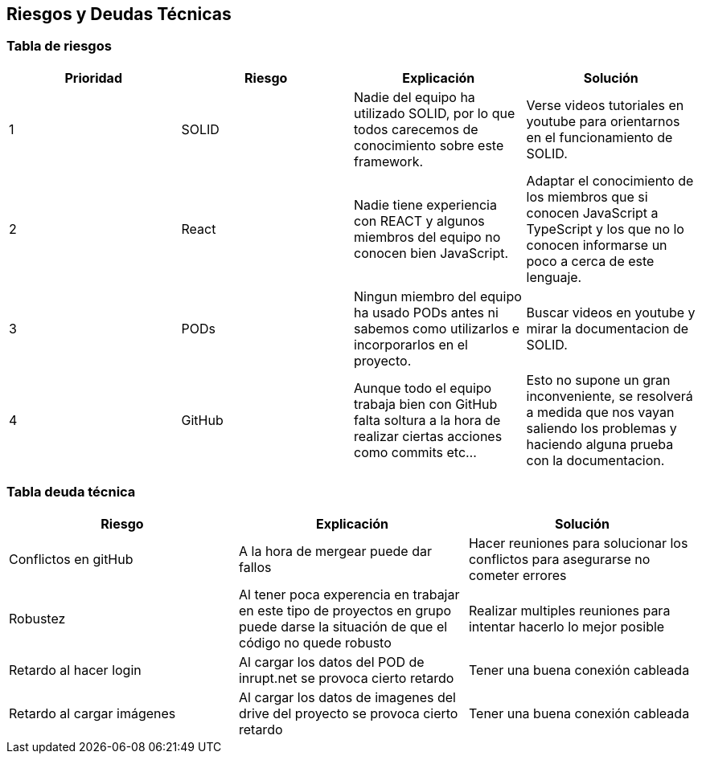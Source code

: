[[section-technical-risks]]
== Riesgos y Deudas Técnicas

=== Tabla de riesgos
[options="header",cols="1,1,1,1"]
|=========================================================
|Prioridad | Riesgo | Explicación | Solución

|1
| SOLID
| Nadie del equipo ha utilizado SOLID, por lo que todos carecemos de conocimiento sobre este framework.
| Verse videos tutoriales en youtube para orientarnos en el funcionamiento de SOLID.

|2
| React
| Nadie tiene experiencia con REACT y algunos miembros del equipo no conocen bien JavaScript.
| Adaptar el conocimiento de los miembros que si conocen JavaScript a TypeScript y los que no lo conocen informarse un poco a cerca de este lenguaje.

|3
| PODs
| Ningun miembro del equipo ha usado PODs antes ni sabemos como utilizarlos e incorporarlos en el proyecto.
| Buscar videos en youtube y mirar la documentacion de SOLID.

|4
| GitHub
| Aunque todo el equipo trabaja bien con GitHub falta soltura a la hora de realizar ciertas acciones como commits etc...
| Esto no supone un gran inconveniente, se resolverá a medida que nos vayan saliendo los problemas y haciendo alguna prueba con la documentacion.



|=========================================================
=== Tabla deuda técnica
[options="header",cols="1,1,1"]
|=========================================================
| Riesgo | Explicación | Solución
|Conflictos en gitHub | A la hora de mergear puede dar fallos | Hacer reuniones para solucionar los conflictos para asegurarse no cometer errores
|Robustez| Al tener poca experencia en trabajar en este tipo de proyectos en grupo puede darse la situación de que el código no quede robusto   | Realizar multiples reuniones para intentar hacerlo lo mejor posible
|Retardo al hacer login| Al cargar los datos del POD de inrupt.net se provoca cierto retardo   | Tener una buena conexión cableada
|Retardo al cargar imágenes| Al cargar los datos de imagenes del drive del proyecto se provoca cierto retardo   | Tener una buena conexión cableada

|=========================================================